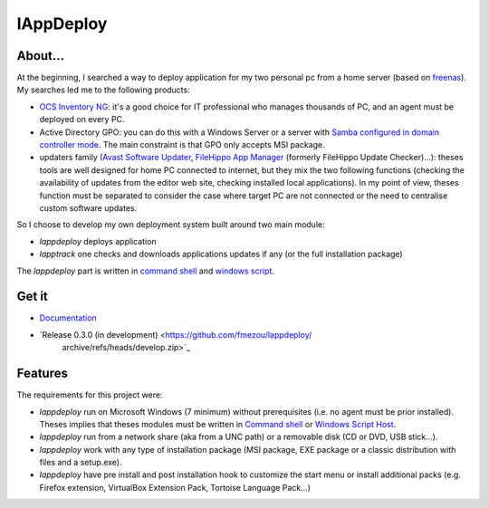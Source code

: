 **********
lAppDeploy
**********
.. image:: https://readthedocs.org/projects/lappdeploy/badge/?version=latest
   :target: https://lappdeploy.readthedocs.io/en/latest/?badge=latest
   :alt: Documentation Status

About...
========
At the beginning, I searched a way to deploy application for my two personal pc
from a home server (based on `freenas`_). My searches led me to the following
products:

* `OCS Inventory NG`_: it's a good choice for IT professional who manages
  thousands of PC, and an agent must be deployed on every PC.

* Active Directory GPO: you can do this with a Windows Server or a server with
  `Samba configured in domain controller mode`_. The main constraint is that GPO
  only accepts MSI package.

* updaters family (`Avast Software Updater`_, `FileHippo App Manager`_ (formerly
  FileHippo Update Checker)...): theses tools are well designed for home PC
  connected to internet, but they mix the two  following functions (checking the
  availability of updates from the editor web site, checking installed local
  applications). In my point of view, theses function must be separated to
  consider the case where target PC are not connected or the need to centralise
  custom software updates.

So I choose to develop my own deployment system built around two main module:

* *lappdeploy* deploys application

* *lapptrack* one checks and downloads applications updates if any (or the full
  installation package)

The *lappdeploy* part is written in `command shell`_ and `windows script`_.

.. _freenas: <http://www.freenas.org/>
.. _OCS Inventory NG: <http://www.ocsinventory-ng.org/en/>
.. _Samba configured in domain controller mode:
    <https://wiki.samba.org/index.php/Samba_AD_DC_HOWTO
.. _Avast Software Updater: <https://www.avast.com/f-software-updater>
.. _FileHippo App Manager: <http://filehippo.com/download_app_manager>


Get it
======

* `Documentation <https://lappdeploy.readthedocs.io/>`_
* `Release 0.3.0 (in development) <https://github.com/fmezou/lappdeploy/
   archive/refs/heads/develop.zip>`_


Features
========
The requirements for this project were:

* *lappdeploy* run on Microsoft Windows (7 minimum) without prerequisites (i.e.
  no agent must be prior installed). Theses implies that theses modules must be
  written in `Command shell`_ or `Windows Script Host`_.

* *lappdeploy* run from a network share (aka from a UNC path) or a removable
  disk (CD or DVD, USB stick...).

* *lappdeploy* work with any type of installation package (MSI package, EXE
  package or a classic distribution with files and a setup.exe).

* *lappdeploy* have pre install and post installation hook to customize the
  start menu or install additional packs (e.g. Firefox extension, VirtualBox
  Extension Pack, Tortoise Language Pack...)

.. _Command shell: https://technet.microsoft.com/en-us/library/cc754340.aspx
   #BKMK_OVR
.. _Windows Script Host: https://msdn.microsoft.com/library/d1wf56tt.aspx
.. _Windows Script: https://technet.microsoft.com/en-us/library/cc784547%28v=
   ws.10%29.aspx

